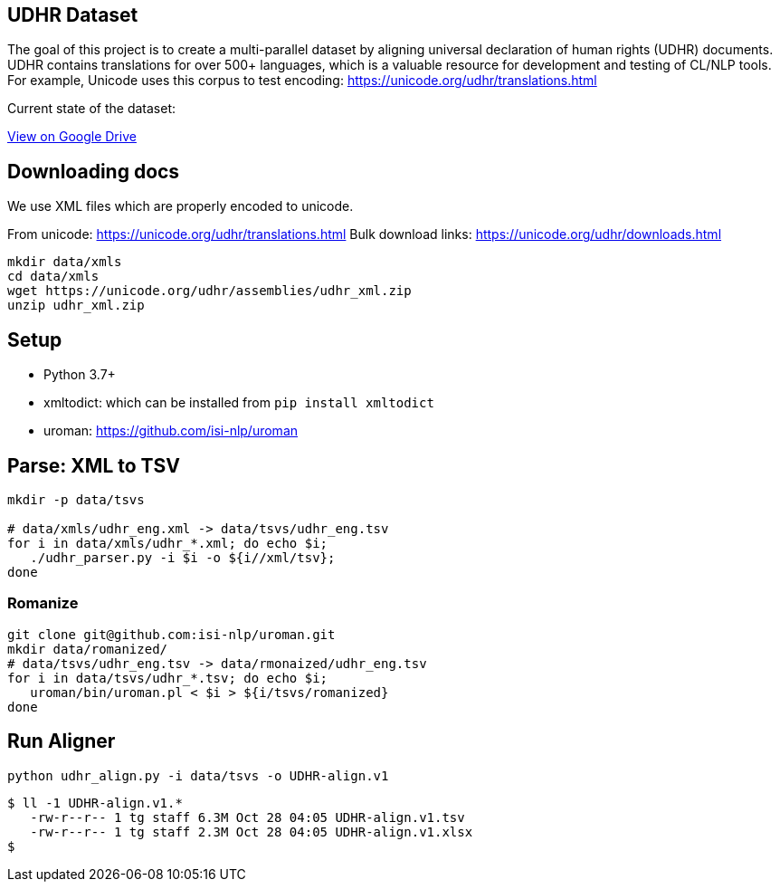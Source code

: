 ==  UDHR Dataset

The goal of this project is to create a multi-parallel dataset by aligning universal declaration of human rights (UDHR) documents.
UDHR contains translations for over 500+ languages, which is a valuable resource for development and testing of CL/NLP tools.
For example, Unicode uses this corpus to test encoding: https://unicode.org/udhr/translations.html


.Current state of the dataset:
https://docs.google.com/spreadsheets/d/1Upncs9CeTkcNFjc8QrqTQYSw1yR952z9/edit?usp=sharing&ouid=104300764396974687119&rtpof=true&sd=true[View on Google Drive]


== Downloading docs

We use XML files which are properly encoded to unicode.

From unicode: https://unicode.org/udhr/translations.html
Bulk download links: https://unicode.org/udhr/downloads.html

[source,bash]
----
mkdir data/xmls
cd data/xmls
wget https://unicode.org/udhr/assemblies/udhr_xml.zip
unzip udhr_xml.zip
----

== Setup

* Python 3.7+
* xmltodict: which can be installed from  `pip install xmltodict`
* uroman: https://github.com/isi-nlp/uroman

== Parse: XML to TSV
[source,bash]
----
mkdir -p data/tsvs

# data/xmls/udhr_eng.xml -> data/tsvs/udhr_eng.tsv
for i in data/xmls/udhr_*.xml; do echo $i;
   ./udhr_parser.py -i $i -o ${i//xml/tsv};
done
----

=== Romanize

[source,bash]
----
git clone git@github.com:isi-nlp/uroman.git
mkdir data/romanized/
# data/tsvs/udhr_eng.tsv -> data/rmonaized/udhr_eng.tsv
for i in data/tsvs/udhr_*.tsv; do echo $i;
   uroman/bin/uroman.pl < $i > ${i/tsvs/romanized}
done
----


== Run Aligner

  python udhr_align.py -i data/tsvs -o UDHR-align.v1

  $ ll -1 UDHR-align.v1.*
     -rw-r--r-- 1 tg staff 6.3M Oct 28 04:05 UDHR-align.v1.tsv
     -rw-r--r-- 1 tg staff 2.3M Oct 28 04:05 UDHR-align.v1.xlsx
  $



